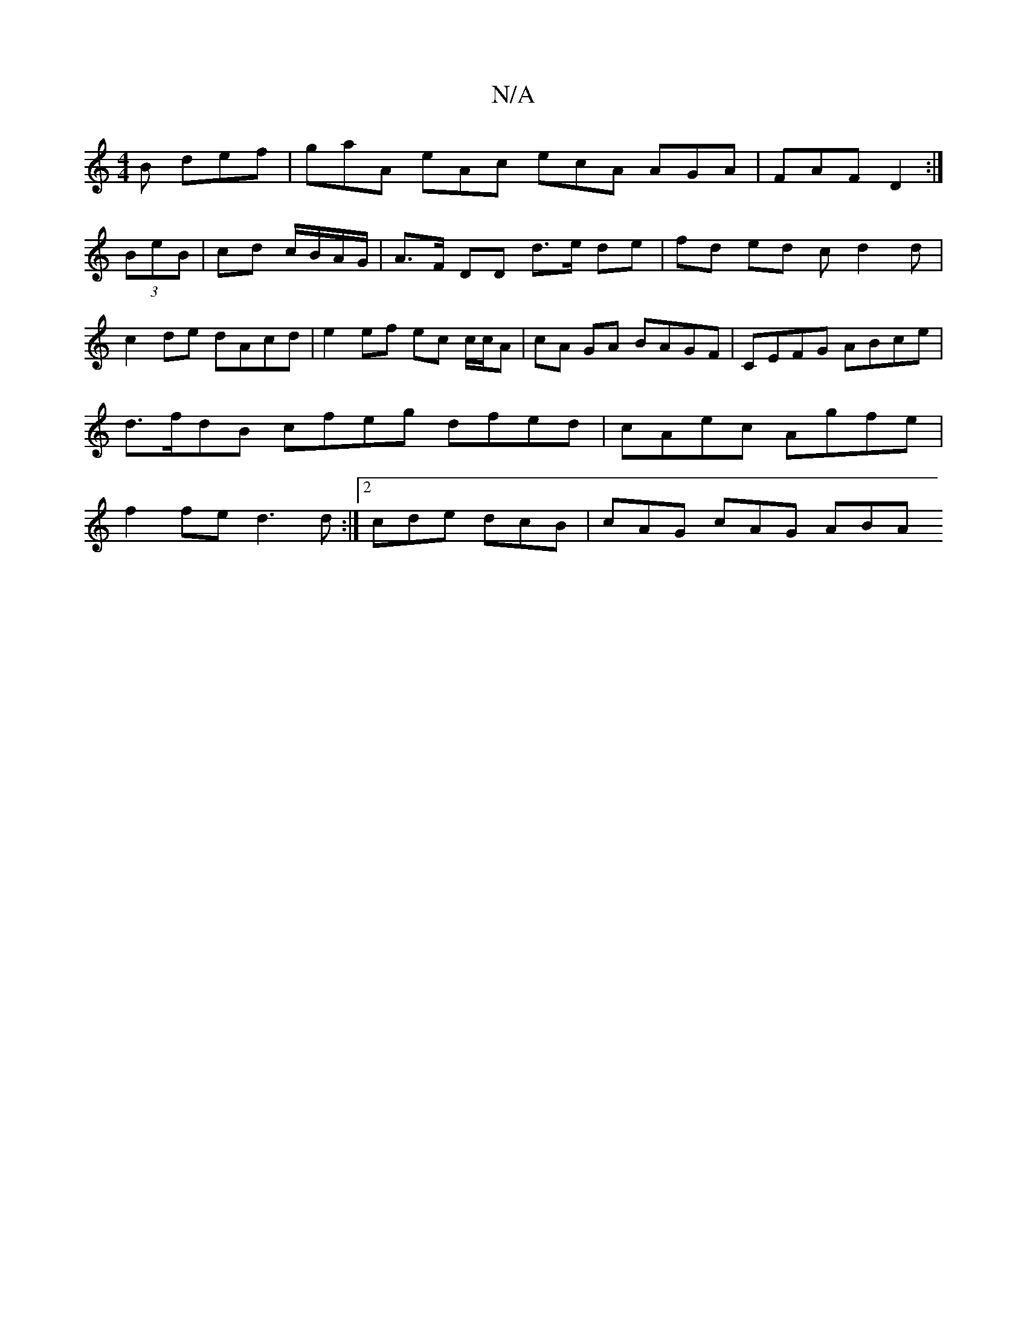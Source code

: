 X:1
T:N/A
M:4/4
R:N/A
K:Cmajor
B def | gaA eAc ecA AGA | FAF D2 :|
(3BeB | cd c/B/A/G/ |A>F DD d>e de | fd ed cd2 d|c2de dAcd | e2 ef ec c/c/A | cA GA BAGF | CEFG ABce | d>fdB cfeg dfed|cAec Agfe|f2 fe d3 d:|2 cde dcB | cAG cAG ABA